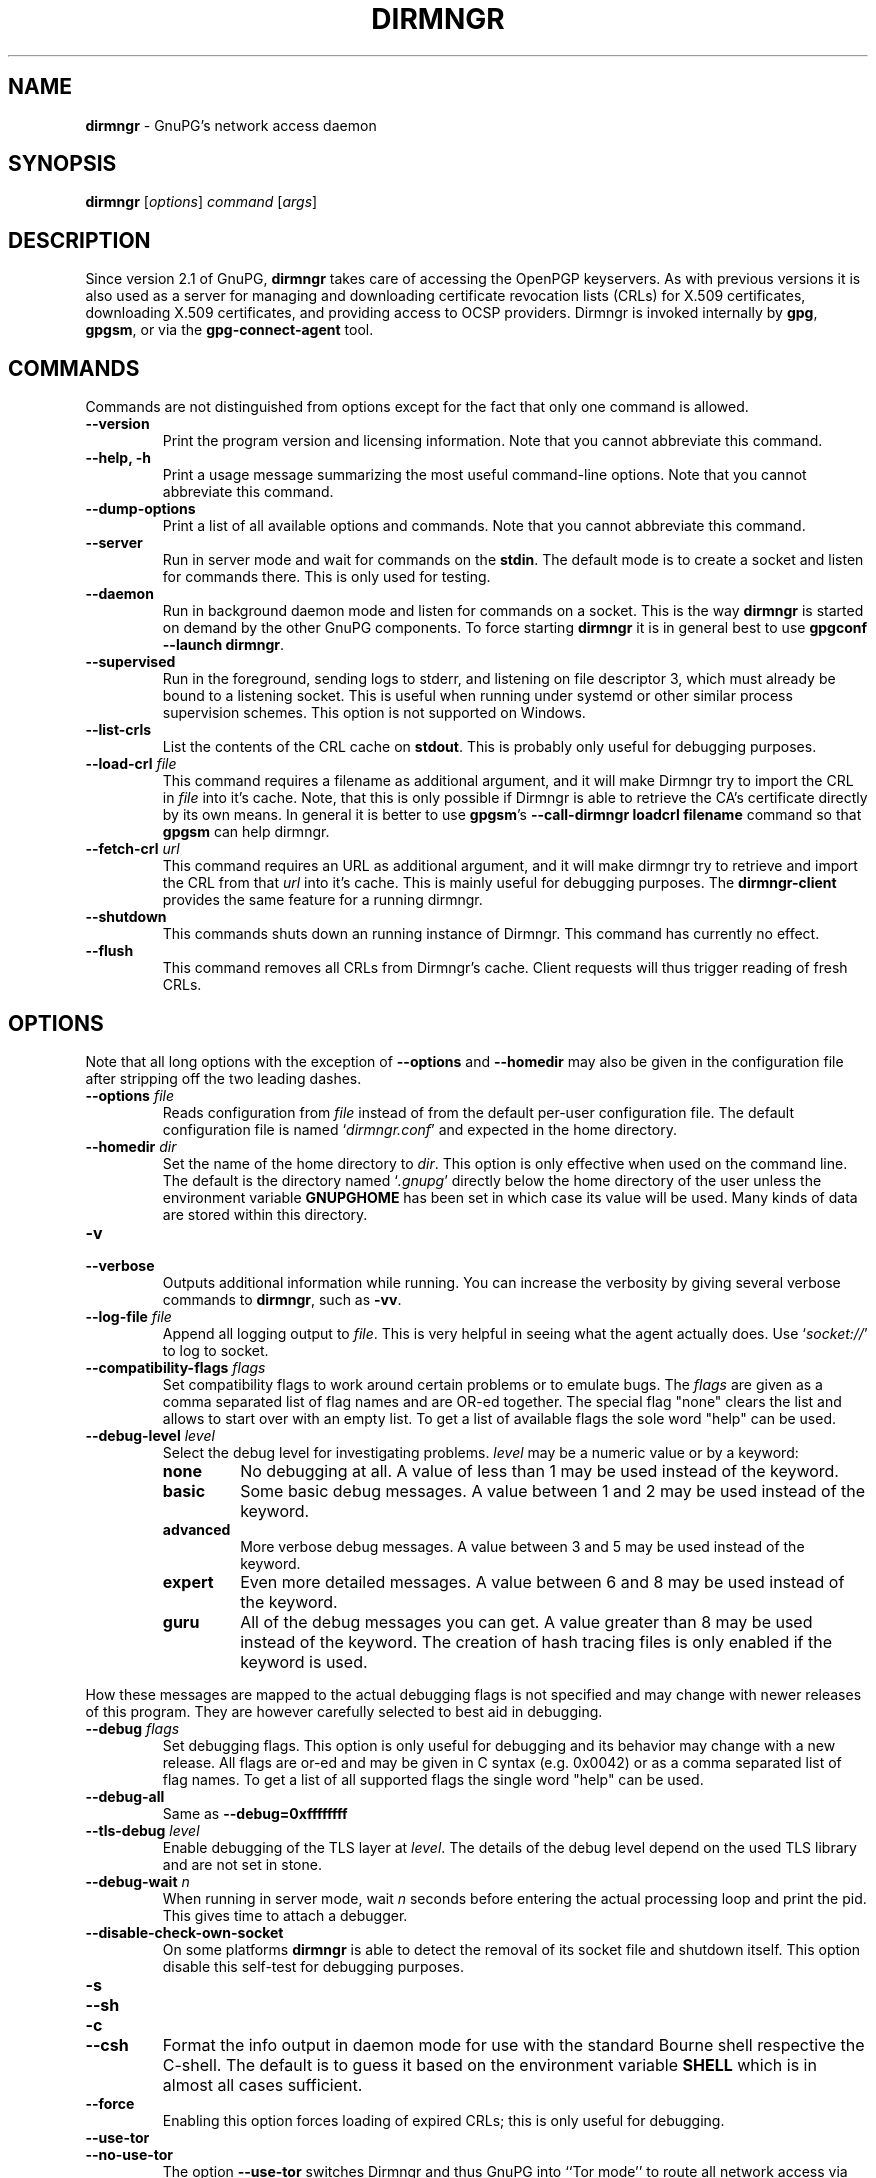 .\" Created from Texinfo source by yat2m 1.50
.TH DIRMNGR 8 2024-03-04 "GnuPG 2.2.43" "GNU Privacy Guard 2.2"
.SH NAME
.B dirmngr
\- GnuPG's network access daemon
.SH SYNOPSIS
.B  dirmngr
.RI [ options ]
.I command
.RI [ args ]

.SH DESCRIPTION
Since version 2.1 of GnuPG, \fBdirmngr\fP takes care of accessing
the OpenPGP keyservers.  As with previous versions it is also used as
a server for managing and downloading certificate revocation lists
(CRLs) for X.509 certificates, downloading X.509 certificates, and
providing access to OCSP providers.  Dirmngr is invoked internally by
\fBgpg\fP, \fBgpgsm\fP, or via the \fBgpg\-connect\-agent\fP
tool.





.SH COMMANDS

Commands are not distinguished from options except for the fact that
only one command is allowed.

.TP
.B  \-\-version
Print the program version and licensing information.  Note that you cannot
abbreviate this command.

.TP
.B  \-\-help, \-h
Print a usage message summarizing the most useful command-line options.
Note that you cannot abbreviate this command.

.TP
.B  \-\-dump\-options
Print a list of all available options and commands.  Note that you cannot
abbreviate this command.

.TP
.B  \-\-server
Run in server mode and wait for commands on the \fBstdin\fP.  The
default mode is to create a socket and listen for commands there.
This is only used for testing.

.TP
.B  \-\-daemon
Run in background daemon mode and listen for commands on a socket.
This is the way \fBdirmngr\fP is started on demand by the other
GnuPG components.  To force starting \fBdirmngr\fP it is in
general best to use \fBgpgconf \-\-launch dirmngr\fP.

.TP
.B  \-\-supervised
Run in the foreground, sending logs to stderr, and listening on file
descriptor 3, which must already be bound to a listening socket.  This
is useful when running under systemd or other similar process
supervision schemes.  This option is not supported on Windows.

.TP
.B  \-\-list\-crls
List the contents of the CRL cache on \fBstdout\fP. This is probably
only useful for debugging purposes.

.TP
.B  \-\-load\-crl \fIfile\fP
This command requires a filename as additional argument, and it will
make Dirmngr try to import the CRL in \fIfile\fP into it's cache.
Note, that this is only possible if Dirmngr is able to retrieve the
CA's certificate directly by its own means.  In general it is better
to use \fBgpgsm\fP's \fB\-\-call\-dirmngr loadcrl filename\fP command
so that \fBgpgsm\fP can help dirmngr.

.TP
.B  \-\-fetch\-crl \fIurl\fP
This command requires an URL as additional argument, and it will make
dirmngr try to retrieve and import the CRL from that \fIurl\fP into
it's cache.  This is mainly useful for debugging purposes.  The
\fBdirmngr\-client\fP provides the same feature for a running dirmngr.

.TP
.B  \-\-shutdown
This commands shuts down an running instance of Dirmngr.  This command
has currently no effect.

.TP
.B  \-\-flush
This command removes all CRLs from Dirmngr's cache.  Client requests
will thus trigger reading of fresh CRLs.

.P


.SH OPTIONS

Note that all long options with the exception of \fB\-\-options\fP
and \fB\-\-homedir\fP may also be given in the configuration file
after stripping off the two leading dashes.


.TP
.B  \-\-options \fIfile\fP
Reads configuration from \fIfile\fP instead of from the default
per-user configuration file.  The default configuration file is named
\(oq\fIdirmngr.conf\fP\(cq and expected in the home directory.

.TP
.B  \-\-homedir \fIdir\fP
Set the name of the home directory to \fIdir\fP.  This option is only
effective when used on the command line.  The default is
the directory named \(oq\fI.gnupg\fP\(cq directly below the home directory
of the user unless the environment variable \fBGNUPGHOME\fP has been set
in which case its value will be used.  Many kinds of data are stored within
this directory.


.TP
.B  \-v
.TP
.B  \-\-verbose
Outputs additional information while running.
You can increase the verbosity by giving several
verbose commands to \fBdirmngr\fP, such as \fB\-vv\fP.


.TP
.B  \-\-log\-file \fIfile\fP
Append all logging output to \fIfile\fP.  This is very helpful in
seeing what the agent actually does.  Use \(oq\fIsocket://\fP\(cq to log to
socket.

.TP
.B  \-\-compatibility\-flags \fIflags\fP
Set compatibility flags to work around certain problems or to emulate
bugs.  The \fIflags\fP are given as a comma separated list of flag
names and are OR-ed together.  The special flag "none" clears the list
and allows to start over with an empty list.  To get a list of
available flags the sole word "help" can be used.

.TP
.B  \-\-debug\-level \fIlevel\fP
Select the debug level for investigating problems.  \fIlevel\fP may be a
numeric value or by a keyword:

.RS
.TP
.B  none
No debugging at all.  A value of less than 1 may be used instead of
the keyword.
.TP
.B  basic
Some basic debug messages.  A value between 1 and 2 may be used
instead of the keyword.
.TP
.B  advanced
More verbose debug messages.  A value between 3 and 5 may be used
instead of the keyword.
.TP
.B  expert
Even more detailed messages.  A value between 6 and 8 may be used
instead of the keyword.
.TP
.B  guru
All of the debug messages you can get. A value greater than 8 may be
used instead of the keyword.  The creation of hash tracing files is
only enabled if the keyword is used.
.RE

How these messages are mapped to the actual debugging flags is not
specified and may change with newer releases of this program. They are
however carefully selected to best aid in debugging.

.TP
.B  \-\-debug \fIflags\fP
Set debugging flags.  This option is only useful for debugging and its
behavior may change with a new release.  All flags are or-ed and may
be given in C syntax (e.g. 0x0042) or as a comma separated list of
flag names.  To get a list of all supported flags the single word
"help" can be used.

.TP
.B  \-\-debug\-all
Same as \fB\-\-debug=0xffffffff\fP

.TP
.B  \-\-tls\-debug \fIlevel\fP
Enable debugging of the TLS layer at \fIlevel\fP.  The details of the
debug level depend on the used TLS library and are not set in stone.

.TP
.B  \-\-debug\-wait \fIn\fP
When running in server mode, wait \fIn\fP seconds before entering the
actual processing loop and print the pid.  This gives time to attach a
debugger.

.TP
.B  \-\-disable\-check\-own\-socket
On some platforms \fBdirmngr\fP is able to detect the removal of
its socket file and shutdown itself.  This option disable this
self-test for debugging purposes.

.TP
.B  \-s
.TQ
.B  \-\-sh
.TQ
.B  \-c
.TQ
.B  \-\-csh
Format the info output in daemon mode for use with the standard Bourne
shell respective the C-shell. The default is to guess it based on the
environment variable \fBSHELL\fP which is in almost all cases
sufficient.

.TP
.B  \-\-force
Enabling this option forces loading of expired CRLs; this is only
useful for debugging.

.TP
.B  \-\-use\-tor
.TQ
.B  \-\-no\-use\-tor
The option \fB\-\-use\-tor\fP switches Dirmngr and thus GnuPG into
``Tor mode'' to route all network access via Tor (an anonymity
network).  Certain other features are disabled in this mode.  The
effect of \fB\-\-use\-tor\fP cannot be overridden by any other command
or even by reloading dirmngr.  The use of \fB\-\-no\-use\-tor\fP
disables the use of Tor.  The default is to use Tor if it is available
on startup or after reloading dirmngr.  The test on the available of
Tor is done by trying to connects to a SOCKS proxy at either port 9050
or 9150); if another type of proxy is listening on one of these ports,
you should use \fB\-\-no\-use\-tor\fP.

.TP
.B  \-\-standard\-resolver
This option forces the use of the system's standard DNS resolver code.
This is mainly used for debugging.  Note that on Windows a standard
resolver is not used and all DNS access will return the error ``Not
Implemented'' if this option is used.  Using this together with enabled
Tor mode returns the error ``Not Enabled''.

.TP
.B  \-\-recursive\-resolver
When possible use a recursive resolver instead of a stub resolver.

.TP
.B  \-\-resolver\-timeout \fIn\fP
Set the timeout for the DNS resolver to N seconds.  The default are 30
seconds.

.TP
.B  \-\-connect\-timeout \fIn\fP
.TP
.B  \-\-connect\-quick\-timeout \fIn\fP
Set the timeout for HTTP and generic TCP connection attempts to N
seconds.  The value set with the quick variant is used when the
--quick option has been given to certain Assuan commands.  The quick
value is capped at the value of the regular connect timeout.  The
default values are 15 and 2 seconds.  Note that the timeout values are
for each connection attempt; the connection code will attempt to
connect all addresses listed for a server.

.TP
.B  \-\-listen\-backlog \fIn\fP
Set the size of the queue for pending connections.  The default is 64.

.TP
.B  \-\-allow\-version\-check
Allow Dirmngr to connect to \fBhttps://versions.gnupg.org\fP to get
the list of current software versions.  If this option is enabled
the list is retrieved in case the local
copy does not exist or is older than 5 to 7 days.  See the option
\fB\-\-query\-swdb\fP of the command \fBgpgconf\fP for more
details.  Note, that regardless of this option a version check can
always be triggered using this command:

.RS 2
.nf
       gpg\-connect\-agent \-\-dirmngr 'loadswdb \-\-force' /bye
.fi
.RE


.TP
.B  \-\-keyserver \fIname\fP
Use \fIname\fP as your keyserver.  This is the server that \fBgpg\fP
communicates with to receive keys, send keys, and search for
keys.  The format of the \fIname\fP is a URI:
`scheme:[//]keyservername[:port]' The scheme is the type of keyserver:
"hkp" for the HTTP (or compatible) keyservers, "ldap" for the LDAP
keyservers, or "mailto" for the Graff email keyserver. Note that your
particular installation of GnuPG may have other keyserver types
available as well. Keyserver schemes are case-insensitive. After the
keyserver name, optional keyserver configuration options may be
provided.  These are the same as the \fB\-\-keyserver\-options\fP of
\fBgpg\fP, but apply only to this particular keyserver.

Some keyservers synchronize with each other, so there is not always a
need to send keys to more than one server. Some keyservers use round
robin DNS to give a different keyserver each time you use it.

If exactly two keyservers are configured and only one is a Tor hidden
service (.onion), Dirmngr selects the keyserver to use depending on
whether Tor is locally running or not.  The check for a running Tor is
done for each new connection.

If no keyserver is explicitly configured, dirmngr will use the
built-in default of \fBhttps://keyserver.ubuntu.com\fP.  To avoid the
use of a default keyserver the value \fBnone\fP can be used.

Windows users with a keyserver running on their Active Directory
may use the short form \fBldap:///\fP for \fIname\fP to access this directory.

For accessing anonymous LDAP keyservers \fIname\fP is in general just
a \fBldaps://ldap.example.com\fP.  A BaseDN parameter should never be
specified.  If authentication is required things are more complicated
and two methods are available:

The modern method (since version 2.2.28) is to use the very same syntax
as used with the option \fB\-\-ldapserver\fP.  Please see over
there for details; here is an example:

.RS 2
.nf
       keyserver ldap:ldap.example.com::uid=USERNAME,ou=GnuPG Users,
       dc=example,dc=com:PASSWORD::starttls
.fi
.RE

       The other method is to use a full URL for \fIname\fP; for example:

.RS 2
.nf
       keyserver ldaps://ldap.example.com/????bindname=uid=USERNAME
       %2Cou=GnuPG%20Users%2Cdc=example%2Cdc=com,password=PASSWORD
.fi
.RE

       Put this all on one line without any spaces and keep the '%2C'
       as given.  Replace USERNAME, PASSWORD, and the 'dc' parts
       according to the instructions received from your LDAP
       administrator.  Note that only simple authentication
       (i.e. cleartext passwords) is supported and thus using ldaps is
       strongly suggested (since 2.2.28 "ldaps" defaults to port 389
       and uses STARTTLS).  On Windows authentication via AD can be
       requested by adding \fBgpgNtds=1\fP after the fourth question
       mark instead of the bindname and password parameter.



.TP
.B  \-\-nameserver \fIipaddr\fP
In ``Tor mode'' Dirmngr uses a public resolver via Tor to resolve DNS
names.  If the default public resolver, which is \fB8.8.8.8\fP, shall
not be used a different one can be given using this option.  Note that
a numerical IP address must be given (IPv6 or IPv4) and that no error
checking is done for \fIipaddr\fP.

.TP
.B  \-\-disable\-ipv4
.TP
.B  \-\-disable\-ipv6
Disable the use of all IPv4 or IPv6 addresses.

.TP
.B  \-\-disable\-ldap
Entirely disables the use of LDAP.

.TP
.B  \-\-disable\-http
Entirely disables the use of HTTP.

.TP
.B  \-\-ignore\-http\-dp
When looking for the location of a CRL, the to be tested certificate
usually contains so called CRL Distribution Point (DP) entries
which are URLs describing the way to access the CRL.  The first found DP
entry is used.  With this option all entries using the HTTP
scheme are ignored when looking for a suitable DP.

.TP
.B  \-\-ignore\-ldap\-dp
This is similar to \fB\-\-ignore\-http\-dp\fP but ignores entries using
the LDAP scheme.  Both options may be combined resulting in
ignoring DPs entirely.

.TP
.B  \-\-ignore\-ocsp\-service\-url
Ignore all OCSP URLs contained in the certificate.  The effect is to
force the use of the default responder.

.TP
.B  \-\-honor\-http\-proxy
If the environment variable \(oq\fIhttp_proxy\fP\(cq has been set, use its
value to access HTTP servers.  If on Windows the option is used but
the environment variable is not set, the proxy settings are taken
from the system.

.TP
.B  \-\-http\-proxy [http://]\fIhost\fP[:\fIport\fP]
Use \fIhost\fP and \fIport\fP to access HTTP servers.  The use of this
option overrides the environment variable \(oq\fIhttp_proxy\fP\(cq regardless
whether \fB\-\-honor\-http\-proxy\fP has been set.


.TP
.B  \-\-ldap\-proxy \fIhost\fP[:\fIport\fP]
Use \fIhost\fP and \fIport\fP to connect to LDAP servers.  If \fIport\fP
is omitted, port 389 (standard LDAP port) is used.  This overrides any
specified host and port part in a LDAP URL and will also be used if host
and port have been omitted from the URL.

.TP
.B  \-\-only\-ldap\-proxy
Never use anything else but the LDAP "proxy" as configured with
\fB\-\-ldap\-proxy\fP.  Usually \fBdirmngr\fP tries to use other
configured LDAP server if the connection using the "proxy" failed.


.TP
.B  \-\-ldapserverlist\-file \fIfile\fP
Read the list of LDAP servers to consult for CRLs and X.509 certificates from
file instead of the default per-user ldap server list file. The default
value for \fIfile\fP is \(oq\fIdirmngr_ldapservers.conf\fP\(cq.

This server list file contains one LDAP server per line in the format

\fBhostname:port:username:password:base_dn:flags\fP

Lines starting with a  \(oq#\(cq are comments.

Note that as usual all strings entered are expected to be UTF-8 encoded.
Obviously this will lead to problems if the password has originally been
encoded as Latin-1.  There is no other solution here than to put such a
password in the binary encoding into the file (i.e. non-ascii characters
won't show up readable). ([The \fBgpgconf\fP tool might be
helpful for frontends as it enables editing this configuration file using
percent-escaped strings.])


.TP
.B  \-\-ldapserver \fIspec\fP
This is an alternative way to specify LDAP servers for CRL and X.509
certificate retrieval.  If this option is used the servers configured
in \(oq\fIdirmngr_ldapservers.conf\fP\(cq (or the file given by
\fB\-\-ldapserverlist\-file\fP) are cleared.  Note that
\(oq\fIdirmngr_ldapservers.conf\fP\(cq is not read again by a reload
signal. However, \fB\-\-ldapserver\fP options are read again.

\fIspec\fP is either a proper LDAP URL or a colon delimited list of
the form

\fBhostname:port:username:password:base_dn:flags:\fP

with an optional prefix of \fBldap:\fP (but without the two slashes
which would turn this into a proper LDAP URL).  \fBflags\fP is a list
of one or more comma delimited keywords:
.RS
.TP
.B  plain
The default: Do not use a TLS secured connection at all; the default
port is 389.
.TP
.B  starttls
Use STARTTLS to secure the connection; the default port is 389.
.TP
.B  ldaptls
Tunnel LDAP through a TLS connection; the default port is 636.
.TP
.B  ntds
On Windows authenticate the LDAP connection using the Active Directory
with the current user.
.TP
.B  areconly
On Windows use only the A or AAAA record when resolving the LDAP
server name.
.RE

Note that in an URL style specification the scheme \fBldaps://\fP
refers to STARTTLS and _not_ to LDAP-over-TLS.


.TP
.B  \-\-ldaptimeout \fIsecs\fP
Specify the number of seconds to wait for an LDAP query before timing
out.  The default are 15 seconds.  0 will never timeout.


.TP
.B  \-\-add\-servers
This option makes dirmngr add any servers it discovers when validating
certificates against CRLs to the internal list of servers to consult for
certificates and CRLs.

This option is useful when trying to validate a certificate that has
a CRL distribution point that points to a server that is not already
listed in the ldapserverlist. Dirmngr will always go to this server and
try to download the CRL, but chances are high that the certificate used
to sign the CRL is located on the same server. So if dirmngr doesn't add
that new server to list, it will often not be able to verify the
signature of the CRL unless the \fB\-\-add\-servers\fP option is used.

Note: The current version of dirmngr has this option disabled by default.


.TP
.B  \-\-allow\-ocsp
This option enables OCSP support if requested by the client.

OCSP requests are rejected by default because they may violate the
privacy of the user; for example it is possible to track the time when
a user is reading a mail.


.TP
.B  \-\-ocsp\-responder \fIurl\fP
Use \fIurl\fP as the default OCSP Responder if the certificate does
not contain information about an assigned responder.  Note, that
\fB\-\-ocsp\-signer\fP must also be set to a valid certificate.

.TP
.B  \-\-ocsp\-signer \fIfpr\fP|\fIfile\fP
Use the certificate with the fingerprint \fIfpr\fP to check the
responses of the default OCSP Responder.  Alternatively a filename can be
given in which case the response is expected to be signed by one of the
certificates described in that file.  Any argument which contains a
slash, dot or tilde is considered a filename.  Usual filename expansion
takes place: A tilde at the start followed by a slash is replaced by the
content of \(oq\fIHOME\fP\(cq, no slash at start describes a relative filename
which will be searched at the home directory.  To make sure that the
\fIfile\fP is searched in the home directory, either prepend the name
with "./" or use a name which contains a dot.

If a response has been signed by a certificate described by these
fingerprints no further check upon the validity of this certificate is
done.

The format of the \fIFILE\fP is a list of SHA-1 fingerprint, one per
line with optional colons between the bytes.  Empty lines and lines
prefix with a hash mark are ignored.


.TP
.B  \-\-ocsp\-max\-clock\-skew \fIn\fP
The number of seconds a skew between the OCSP responder and them local
clock is accepted.  Default is 600 (10 minutes).

.TP
.B  \-\-ocsp\-max\-period \fIn\fP
Seconds a response is at maximum considered valid after the time given
in the thisUpdate field.  Default is 7776000 (90 days).

.TP
.B  \-\-ocsp\-current\-period \fIn\fP
The number of seconds an OCSP response is considered valid after the
time given in the NEXT_UPDATE datum.  Default is 10800 (3 hours).


.TP
.B  \-\-max\-replies \fIn\fP
Do not return more that \fIn\fP items in one query.  The default is
10.

.TP
.B  \-\-ignore\-cert\-extension \fIoid\fP
Add \fIoid\fP to the list of ignored certificate extensions.  The
\fIoid\fP is expected to be in dotted decimal form, like
\fB2.5.29.3\fP.  This option may be used more than once.  Critical
flagged certificate extensions matching one of the OIDs in the list
are treated as if they are actually handled and thus the certificate
won't be rejected due to an unknown critical extension.  Use this
option with care because extensions are usually flagged as critical
for a reason.

.TP
.B  \-\-ignore\-crl\-extension \fIoid\fP
Add \fIoid\fP to the list of ignored CRL extensions.  The \fIoid\fP is
expected to be in dotted decimal form.  Critical flagged CRL
extensions matching one of the OIDs in the list are treated as if they
are actually handled and thus the certificate won't be rejected due to
an unknown critical extension.  Use this option with care because
extensions are usually flagged as critical for a reason.

.TP
.B  \-\-ignore\-cert \fIfpr\fP|\fIfile\fP
Entirely ignore certificates with the fingerprint \fIfpr\fP.  As an
alternative to the fingerprint a filename can be given in which case
all certificates described in that file are ignored.  Any argument
which contains a slash, dot or tilde is considered a filename.  Usual
filename expansion takes place: A tilde at the start followed by a
slash is replaced by the content of \(oq\fIHOME\fP\(cq, no slash at start
describes a relative filename which will be searched at the home
directory.  To make sure that the \fIfile\fP is searched in the home
directory, either prepend the name with "./" or use a name which
contains a dot.  The format of such a file is a list of SHA-1
fingerprint, one per line with optional colons between the bytes.
Empty lines and lines prefixed with a hash mark are ignored.

This option is useful as a quick workaround to exclude certain
certificates from the system store.


.TP
.B  \-\-hkp\-cacert \fIfile\fP
Use the root certificates in \fIfile\fP for verification of the TLS
certificates used with \fBhkps\fP (keyserver access over TLS).  If
the file is in PEM format a suffix of \fB.pem\fP is expected for
\fIfile\fP.  This option may be given multiple times to add more
root certificates.  Tilde expansion is supported.

If no \fBhkp\-cacert\fP directive is present, dirmngr will use the
system CAs.

.P



.SH EXAMPLES

Here is an example on how to show dirmngr's internal table of OpenPGP
keyserver addresses.  The output is intended for debugging purposes
and not part of a defined API.

.RS 2
.nf
  gpg\-connect\-agent \-\-dirmngr 'keyserver \-\-hosttable' /bye
.fi
.RE

To inhibit the use of a particular host you have noticed in one of the
keyserver pools, you may use

.RS 2
.nf
 gpg\-connect\-agent \-\-dirmngr 'keyserver \-\-dead pgpkeys.bnd.de' /bye
.fi
.RE

The description of the \fBkeyserver\fP command can be printed using

.RS 2
.nf
 gpg\-connect\-agent \-\-dirmngr 'help keyserver' /bye
.fi
.RE




.SH FILES

Dirmngr makes use of several directories when running in daemon mode:
There are a few configuration files whih control the operation of
dirmngr.  By default they may all be found in the current home
directory (see: [option --homedir]).


.TP
.B  dirmngr.conf
This is the standard configuration file read by \fBdirmngr\fP on
startup.  It may contain any valid long option; the leading two dashes
may not be entered and the option may not be abbreviated.  This file
is also read after a \fBSIGHUP\fP however not all options will
actually have an effect.  This default name may be changed on the
command line (see: [option --options]).  You should backup this file.

.TP
.B  /etc/gnupg/trusted\-certs
This directory should be filled with certificates of Root CAs you
are trusting in checking the CRLs and signing OCSP Responses.

Usually these are the same certificates you use with the applications
making use of dirmngr.  It is expected that each of these certificate
files contain exactly one DER encoded certificate in a file
with the suffix \(oq\fI.crt\fP\(cq or \(oq\fI.der\fP\(cq.  \fBdirmngr\fP reads
those certificates on startup and when given a SIGHUP.  Certificates
which are not readable or do not make up a proper X.509 certificate
are ignored; see the log file for details.

Applications using dirmngr (e.g. gpgsm) can request these
certificates to complete a trust chain in the same way as with the
extra-certs directory (see below).

Note that for OCSP responses the certificate specified using the option
\fB\-\-ocsp\-signer\fP is always considered valid to sign OCSP requests.

.TP
.B  /etc/gnupg/extra\-certs
This directory may contain extra certificates which are preloaded
into the internal cache on startup. Applications using dirmngr (e.g. gpgsm)
can request cached certificates to complete a trust chain.
This is convenient in cases you have a couple intermediate CA certificates
or certificates usually used to sign OCSP responses.
These certificates are first tried before going
out to the net to look for them.  These certificates must also be
DER encoded and suffixed with \(oq\fI.crt\fP\(cq or \(oq\fI.der\fP\(cq.

.TP
.B  ~/.gnupg/crls.d
This directory is used to store cached CRLs.  The \(oq\fIcrls.d\fP\(cq
part will be created by dirmngr if it does not exists but you need to
make sure that the upper directory exists.


.SH SIGNALS

A running \fBdirmngr\fP may be controlled by signals, i.e. using
the \fBkill\fP command to send a signal to the process.

Here is a list of supported signals:


.TP
.B  SIGHUP
This signal flushes all internally cached CRLs as well as any cached
certificates.  Then the certificate cache is reinitialized as on
startup.  Options are re-read from the configuration file.  Instead of
sending this signal it is better to use
.RS 2
.nf
gpgconf \-\-reload dirmngr
.fi
.RE

.TP
.B  SIGTERM
Shuts down the process but waits until all current requests are
fulfilled.  If the process has received 3 of these signals and requests
are still pending, a shutdown is forced.  You may also use
.RS 2
.nf
gpgconf \-\-kill dirmngr
.fi
.RE
instead of this signal

.TP
.B  SIGINT
Shuts down the process immediately.


.TP
.B  SIGUSR1
This prints some caching statistics to the log file.

.P




.SH SEE ALSO
\fBgpgsm\fP(1),
\fBdirmngr\-client\fP(1)

The full documentation for this tool is maintained as a Texinfo manual.
If GnuPG and the info program are properly installed at your site, the
command

.RS 2
.nf
info gnupg
.fi
.RE

should give you access to the complete manual including a menu structure
and an index.



